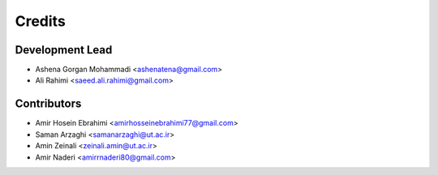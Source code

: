 =======
Credits
=======

Development Lead
----------------

* Ashena Gorgan Mohammadi <ashenatena@gmail.com>

* Ali Rahimi <saeed.ali.rahimi@gmail.com>

Contributors
------------

* Amir Hosein Ebrahimi <amirhosseinebrahimi77@gmail.com>

* Saman Arzaghi <samanarzaghi@ut.ac.ir>

* Amin Zeinali <zeinali.amin@ut.ac.ir>

* Amir Naderi <amirrnaderi80@gmail.com>
